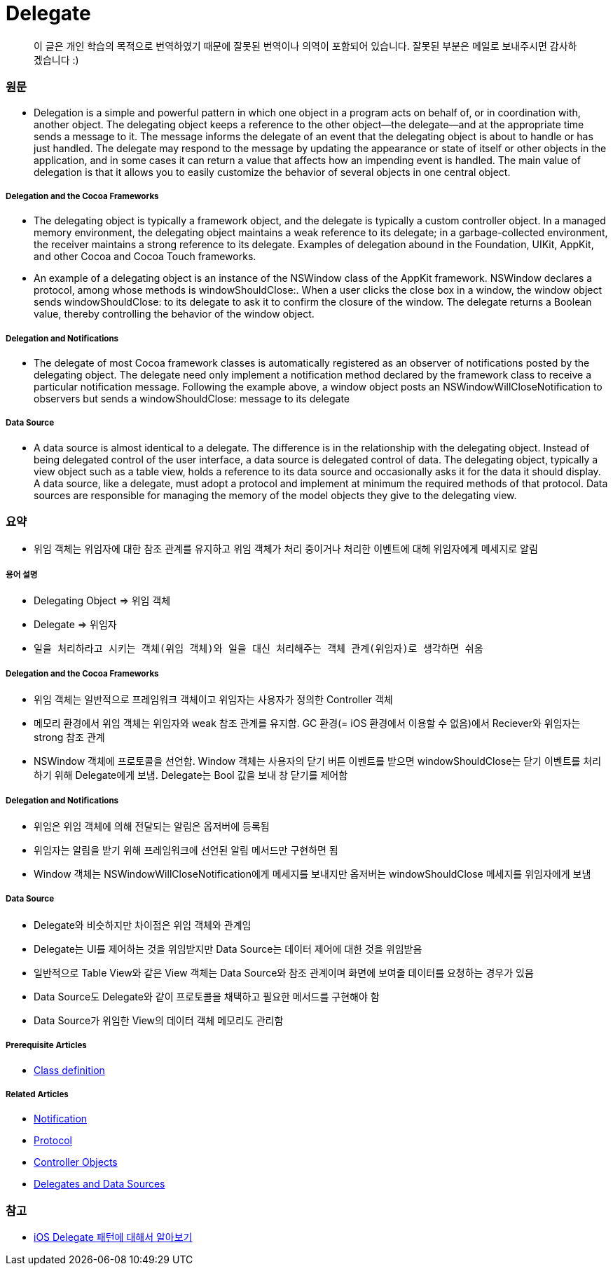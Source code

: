 = Delegate

> 이 글은 개인 학습의 목적으로 번역하였기 때문에 잘못된 번역이나 의역이 포함되어 있습니다. 잘못된 부분은 메일로 보내주시면 감사하겠습니다 :)

=== 원문

* Delegation is a simple and powerful pattern in which one object in a program acts on behalf of, or in coordination with, another object. The delegating object keeps a reference to the other object—the delegate—and at the appropriate time sends a message to it. The message informs the delegate of an event that the delegating object is about to handle or has just handled. The delegate may respond to the message by updating the appearance or state of itself or other objects in the application, and in some cases it can return a value that affects how an impending event is handled. The main value of delegation is that it allows you to easily customize the behavior of several objects in one central object.

===== Delegation and the Cocoa Frameworks
* The delegating object is typically a framework object, and the delegate is typically a custom controller object. In a managed memory environment, the delegating object maintains a weak reference to its delegate; in a garbage-collected environment, the receiver maintains a strong reference to its delegate. Examples of delegation abound in the Foundation, UIKit, AppKit, and other Cocoa and Cocoa Touch frameworks.
* An example of a delegating object is an instance of the NSWindow class of the AppKit framework. NSWindow declares a protocol, among whose methods is windowShouldClose:. When a user clicks the close box in a window, the window object sends windowShouldClose: to its delegate to ask it to confirm the closure of the window. The delegate returns a Boolean value, thereby controlling the behavior of the window object.

===== Delegation and Notifications
* The delegate of most Cocoa framework classes is automatically registered as an observer of notifications posted by the delegating object. The delegate need only implement a notification method declared by the framework class to receive a particular notification message. Following the example above, a window object posts an NSWindowWillCloseNotification to observers but sends a windowShouldClose: message to its delegate

===== Data Source
* A data source is almost identical to a delegate. The difference is in the relationship with the delegating object. Instead of being delegated control of the user interface, a data source is delegated control of data. The delegating object, typically a view object such as a table view, holds a reference to its data source and occasionally asks it for the data it should display. A data source, like a delegate, must adopt a protocol and implement at minimum the required methods of that protocol. Data sources are responsible for managing the memory of the model objects they give to the delegating view.

=== 요약
* 위임 객체는 위임자에 대한 참조 관계를 유지하고 위임 객체가 처리 중이거나 처리한 이벤트에 대헤 위임자에게 메세지로 알림

===== 용어 설명
* Delegating Object => 위임 객체
* Delegate => 위임자
* `일을 처리하라고 시키는 객체(위임 객체)와 일을 대신 처리해주는 객체 관계(위임자)로 생각하면 쉬움`

===== Delegation and the Cocoa Frameworks
* 위임 객체는 일반적으로 프레임워크 객체이고 위임자는 사용자가 정의한 Controller 객체
* 메모리 환경에서 위임 객체는 위임자와 weak 참조 관계를 유지함. GC 환경(= iOS 환경에서 이용할 수 없음)에서 Reciever와 위임자는 strong 참조 관계
* NSWindow 객체에 프로토콜을 선언함. Window 객체는 사용자의 닫기 버튼 이벤트를 받으면 windowShouldClose는 닫기 이벤트를 처리하기 위해 Delegate에게 보냄. Delegate는 Bool 값을 보내 창 닫기를 제어함

===== Delegation and Notifications
* 위임은 위임 객체에 의해 전달되는 알림은 옵저버에 등록됨
* 위임자는 알림을 받기 위해 프레임워크에 선언된 알림 메서드만 구현하면 됨
* Window 객체는 NSWindowWillCloseNotification에게 메세지를 보내지만 옵저버는 windowShouldClose 메세지를 위임자에게 보냄 

===== Data Source
* Delegate와 비슷하지만 차이점은 위임 객체와 관계임
* Delegate는 UI를 제어하는 것을 위임받지만 Data Source는 데이터 제어에 대한 것을 위임받음
* 일반적으로 Table View와 같은 View 객체는 Data Source와 참조 관계이며 화면에 보여줄 데이터를 요청하는 경우가 있음
* Data Source도 Delegate와 같이 프로토콜을 채택하고 필요한 메서드를 구현해야 함
* Data Source가 위임한 View의 데이터 객체 메모리도 관리함

===== Prerequisite Articles
* https://developer.apple.com/library/content/documentation/General/Conceptual/DevPedia-CocoaCore/ClassDefinition.html#//apple_ref/doc/uid/TP40008195-CH6-SW1[Class definition]

===== Related Articles
* https://developer.apple.com/library/content/documentation/General/Conceptual/DevPedia-CocoaCore/Notification.html#//apple_ref/doc/uid/TP40008195-CH35-SW1[Notification]
* https://developer.apple.com/library/content/documentation/General/Conceptual/DevPedia-CocoaCore/Protocol.html#//apple_ref/doc/uid/TP40008195-CH45-SW1[Protocol]
* https://developer.apple.com/library/content/documentation/General/Conceptual/DevPedia-CocoaCore/ControllerObject.html#//apple_ref/doc/uid/TP40008195-CH11-SW1[Controller Objects]
* https://developer.apple.com/library/content/documentation/General/Conceptual/CocoaEncyclopedia/DelegatesandDataSources/DelegatesandDataSources.html#//apple_ref/doc/uid/TP40010810-CH11[Delegates and Data Sources]

=== 참고
* https://magi82.github.io/ios-delegate/[iOS Delegate 패턴에 대해서 알아보기]